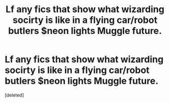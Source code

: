 #+TITLE: Lf any fics that show what wizarding socirty is like in a flying car/robot butlers $neon lights Muggle future.

* Lf any fics that show what wizarding socirty is like in a flying car/robot butlers $neon lights Muggle future.
:PROPERTIES:
:Score: 1
:DateUnix: 1608981641.0
:DateShort: 2020-Dec-26
:FlairText: Prompt/Request
:END:
[deleted]

